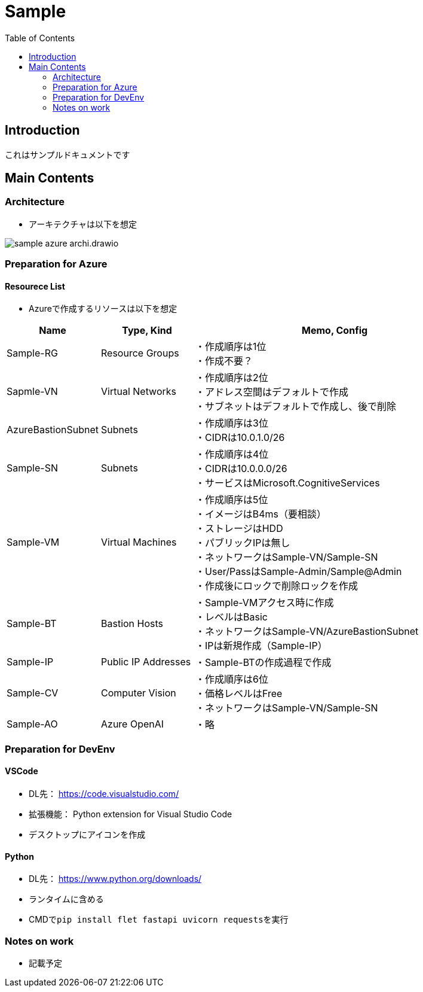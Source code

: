 = Sample
:toc:

== Introduction
これはサンプルドキュメントです

== Main Contents
=== Architecture
* アーキテクチャは以下を想定

image::./image/sample_azure_archi.drawio.png[]

=== Preparation for Azure
==== Resourece List
* Azureで作成するリソースは以下を想定

[cols="1,1,3", options="header"]
|===
|Name|Type, Kind|Memo, Config

|Sample-RG|Resource Groups|
・作成順序は1位 +
・作成不要？

|Sapmle-VN|Virtual Networks|
・作成順序は2位 +
・アドレス空間はデフォルトで作成 +
・サブネットはデフォルトで作成し、後で削除

|AzureBastionSubnet|Subnets|
・作成順序は3位 +
・CIDRは10.0.1.0/26

|Sample-SN|Subnets|
・作成順序は4位 +
・CIDRは10.0.0.0/26 +
・サービスはMicrosoft.CognitiveServices

|Sample-VM|Virtual Machines|
・作成順序は5位 +
・イメージはB4ms（要相談） +
・ストレージはHDD +
・パブリックIPは無し +
・ネットワークはSample-VN/Sample-SN +
・User/PassはSample-Admin/Sample@Admin +
・作成後にロックで削除ロックを作成

|Sample-BT|Bastion Hosts|
・Sample-VMアクセス時に作成 +
・レベルはBasic +
・ネットワークはSample-VN/AzureBastionSubnet +
・IPは新規作成（Sample-IP）

|Sample-IP|Public IP Addresses|
・Sample-BTの作成過程で作成

|Sample-CV|Computer Vision|
・作成順序は6位 +
・価格レベルはFree +
・ネットワークはSample-VN/Sample-SN

|Sample-AO|Azure OpenAI|
・略

|===

=== Preparation for DevEnv
==== VSCode +
* DL先： https://code.visualstudio.com/
* 拡張機能： Python extension for Visual Studio Code
* デスクトップにアイコンを作成

==== Python
* DL先： https://www.python.org/downloads/
* ランタイムに含める
* CMDで``pip install flet fastapi uvicorn requests``を実行

=== Notes on work
* 記載予定
